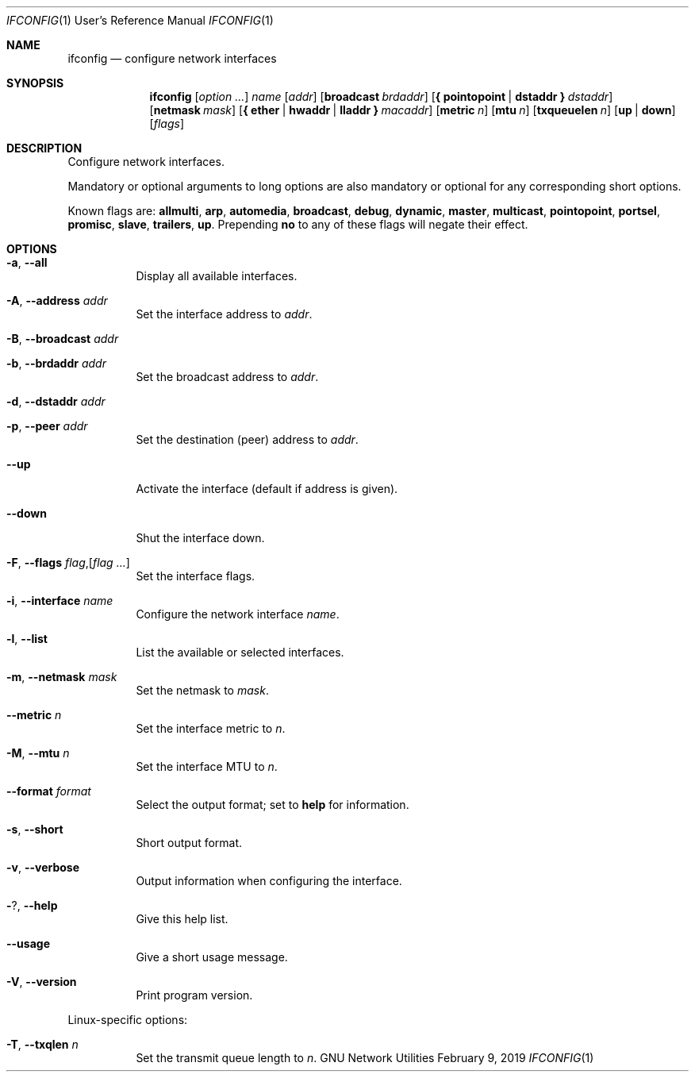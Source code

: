 .\" Copyright © 2015 Free Software Foundation, Inc.
.\" License GPLv3+: GNU GPL version 3 or later <http://gnu.org/licenses/gpl.html>.
.\"
.\" This is free software: you are free to change and redistribute it.
.\" There is NO WARRANTY, to the extent permitted by law.
.Dd February 9, 2019
.Dt IFCONFIG 1 URM
.Os "GNU Network Utilities"
.Sh NAME
.Nm ifconfig
.Nd configure network interfaces
.Sh SYNOPSIS
.Nm ifconfig
.Op Ar option ...
.Ar name
.Op Ar addr
.Op Cm broadcast Ar brdaddr
.Op Cm { pointopoint | dstaddr } Ar dstaddr
.Op Cm netmask Ar mask
.Op Cm { ether | hwaddr | lladdr } Ar macaddr
.Op Cm metric Ar n
.Op Cm mtu Ar n
.Op Cm txqueuelen Ar n
.Op Cm up | down
.Op Ar flags
.Sh DESCRIPTION
Configure network interfaces.
.Pp
Mandatory or optional arguments to long options are also mandatory or optional
for any corresponding short options.
.Pp
Known flags are:
.Cm allmulti , arp , automedia , broadcast , debug , dynamic , master ,
.Cm multicast , pointopoint , portsel , promisc , slave , trailers , up .
Prepending
.Cm no
to any of these flags will negate their effect.
.Sh OPTIONS
.Bl -tag -width Ds
.It Fl a , -all
Display all available interfaces.
.It Fl A , -address Ar addr
Set the interface address to
.Ar addr .
.It Fl B , -broadcast Ar addr
.It Fl b , -brdaddr Ar addr
Set the broadcast address to
.Ar addr .
.It Fl d , -dstaddr Ar addr
.It Fl p , -peer Ar addr
Set the destination (peer) address to
.Ar addr .
.It Fl -up
Activate the interface (default if address is given).
.It Fl -down
Shut the interface down.
.It Fl F , -flags Ar flag , Ns Op Ar flag ...
Set the interface flags.
.It Fl i , -interface Ar name
Configure the network interface
.Ar name .
.It Fl l , -list
List the available or selected interfaces.
.It Fl m , -netmask Ar mask
Set the netmask to
.Ar mask .
.It Fl -metric Ar n
Set the interface metric to
.Ar n .
.It Fl M , -mtu Ar n
Set the interface MTU to
.Ar n .
.It Fl -format Ar format
Select the output format; set to
.Cm help
for information.
.It Fl s , -short
Short output format.
.It Fl v , -verbose
Output information when configuring the interface.
.It Fl ? , -help
Give this help list.
.It Fl -usage
Give a short usage message.
.It Fl V , -version
Print program version.
.El
.Pp
Linux\-specific options:
.Bl -tag -width Ds
.It Fl T , -txqlen Ar n
Set the transmit queue length to
.Ar n .
.El
